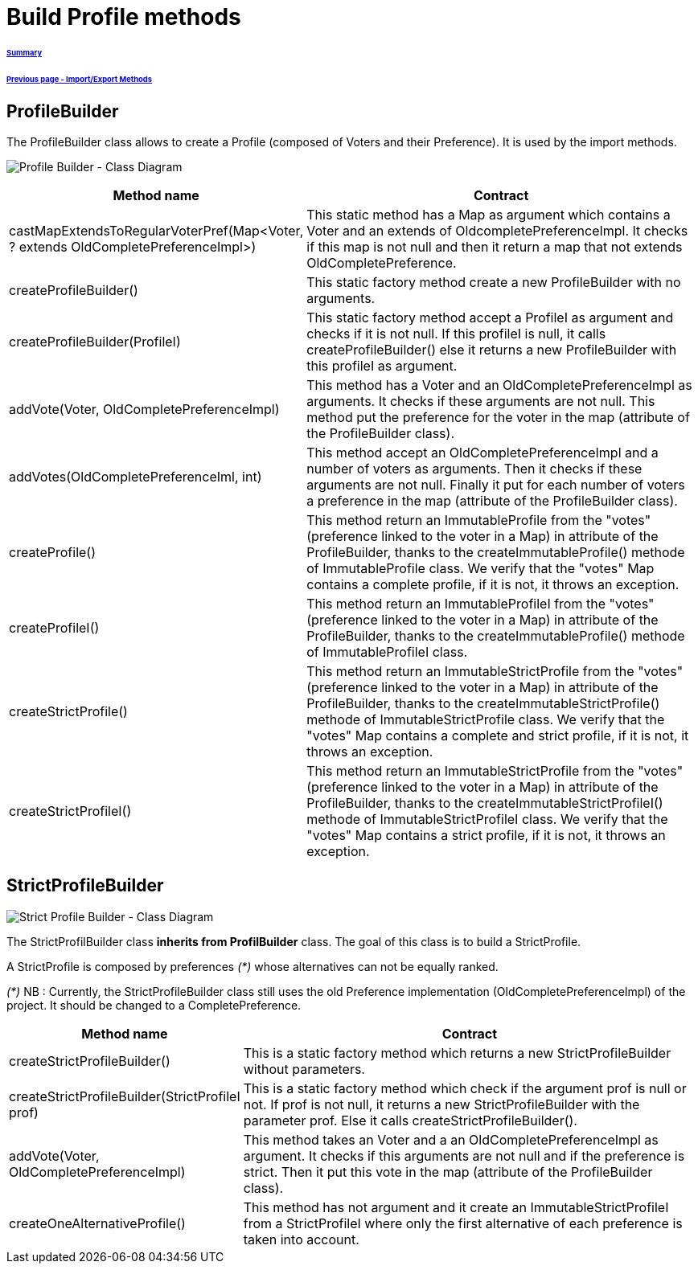 = Build Profile methods

====== link:../README.adoc[Summary]
====== link:./ImportExportMethods.adoc[Previous page - Import/Export Methods]

== ProfileBuilder

The ProfileBuilder class allows to create a Profile (composed of Voters and their Preference). It is used by the import methods.

image:../assets/profilebuilder_diag_class.png[Profile Builder - Class Diagram]



[cols="1,2", options="header"] 
|===
|Method name
|Contract


|castMapExtendsToRegularVoterPref(Map<Voter, ? extends OldCompletePreferenceImpl>)
|This static method has a Map as argument which contains a Voter and an extends of OldcompletePreferenceImpl. It checks if this map is not null and then it return a map that not extends OldCompletePreference.


|createProfileBuilder()
|This static factory method create a new ProfileBuilder with no arguments.


|createProfileBuilder(ProfileI)
|This static factory method accept a ProfileI as argument and checks if it is not null. If this profileI is null, it calls createProfileBuilder() else it returns a new ProfileBuilder with this profileI as argument.


|addVote(Voter, OldCompletePreferenceImpl)
|This method has a Voter and an OldCompletePreferenceImpl as arguments. It checks if these arguments are not null. This method put the preference for the voter in the map (attribute of the ProfileBuilder class).


|addVotes(OldCompletePreferenceIml, int)
|This method accept an OldCompletePreferenceImpl and a number of voters as arguments. Then it checks if these arguments are not null. Finally it put for each number of voters a preference in the map (attribute of the ProfileBuilder class).


|createProfile()
|This method return an ImmutableProfile from the "votes" (preference linked to the voter in a Map) in attribute of the ProfileBuilder, thanks to the createImmutableProfile() methode of ImmutableProfile class. We verify that the "votes" Map contains a complete profile, if it is not, it throws an exception. 


|createProfileI()
|This method return an ImmutableProfileI from the "votes" (preference linked to the voter in a Map) in attribute of the ProfileBuilder, thanks to the createImmutableProfile() methode of ImmutableProfileI class.


|createStrictProfile()
|This method return an ImmutableStrictProfile from the "votes" (preference linked to the voter in a Map) in attribute of the ProfileBuilder, thanks to the createImmutableStrictProfile() methode of ImmutableStrictProfile class. We verify that the "votes" Map contains a complete and strict profile, if it is not, it throws an exception.

|createStrictProfileI()
|This method return an ImmutableStrictProfile from the "votes" (preference linked to the voter in a Map) in attribute of the ProfileBuilder, thanks to the createImmutableStrictProfileI() methode of ImmutableStrictProfileI class. We verify that the "votes" Map contains a strict profile, if it is not, it throws an exception.

|===

== StrictProfileBuilder

image:../assets/strictprofilebuilder_diag_class.png[Strict Profile Builder - Class Diagram] 


The StrictProfilBuilder class *inherits from ProfilBuilder* class. The goal of this class is to build a StrictProfile.

A StrictProfile is composed by preferences _(*)_ whose alternatives can not be equally ranked.

_(*)_ NB : Currently, the StrictProfileBuilder class still uses the old Preference implementation (OldCompletePreferenceImpl) of the project. It should be changed to a CompletePreference.

[cols="1,2", options="header"] 
|===
|Method name
|Contract


|createStrictProfileBuilder()
|This is a static factory method which returns a new StrictProfileBuilder without parameters.


|createStrictProfileBuilder(StrictProfileI prof)
|This is a static factory method which check if the argument prof is null or not. If prof is not null, it returns a new StrictProfileBuilder with the parameter prof. Else it calls createStrictProfileBuilder().


|addVote(Voter, OldCompletePreferenceImpl)
|This method takes an Voter and a an OldCompletePreferenceImpl as argument. It checks if this arguments are not null and if the preference is strict. Then it put this vote in the map (attribute of the ProfileBuilder class).


|createOneAlternativeProfile()
|This method has not argument and it create an ImmutableStrictProfileI from a StrictProfileI where only the first alternative of each preference is taken into account.


|===